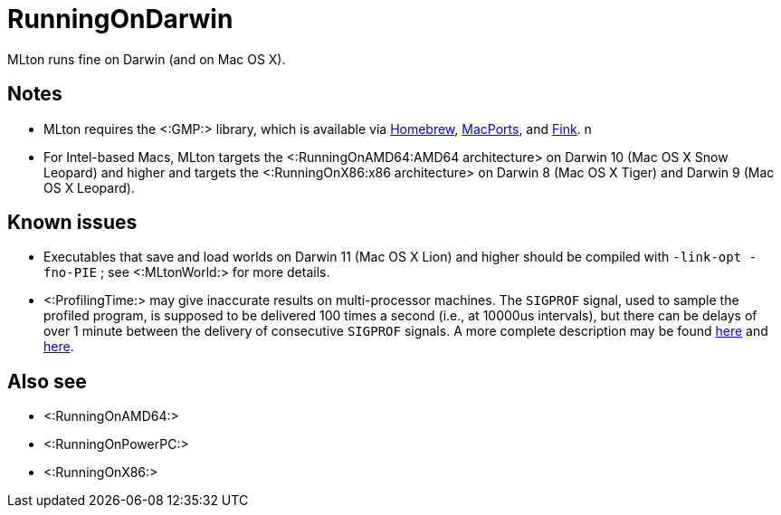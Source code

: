RunningOnDarwin
===============

MLton runs fine on Darwin (and on Mac OS X).

== Notes ==

* MLton requires the <:GMP:> library, which is available via
https://brew.sh/[Homebrew], http://www.macports.com[MacPorts],
and http://www.finkproject.org[Fink].
n
* For Intel-based Macs, MLton targets the <:RunningOnAMD64:AMD64
architecture> on Darwin 10 (Mac OS X Snow Leopard) and higher and
targets the <:RunningOnX86:x86 architecture> on Darwin 8 (Mac OS X
Tiger) and Darwin 9 (Mac OS X Leopard).

== Known issues ==

* Executables that save and load worlds on Darwin 11 (Mac OS X Lion)
and higher should be compiled with `-link-opt -fno-PIE` ; see
<:MLtonWorld:> for more details.

* <:ProfilingTime:> may give inaccurate results on multi-processor
machines.  The `SIGPROF` signal, used to sample the profiled program,
is supposed to be delivered 100 times a second (i.e., at 10000us
intervals), but there can be delays of over 1 minute between the
delivery of consecutive `SIGPROF` signals.  A more complete
description may be found
http://lists.apple.com/archives/Unix-porting/2007/Aug/msg00000.html[here]
and
http://lists.apple.com/archives/Darwin-dev/2007/Aug/msg00045.html[here].

== Also see ==

* <:RunningOnAMD64:>
* <:RunningOnPowerPC:>
* <:RunningOnX86:>

